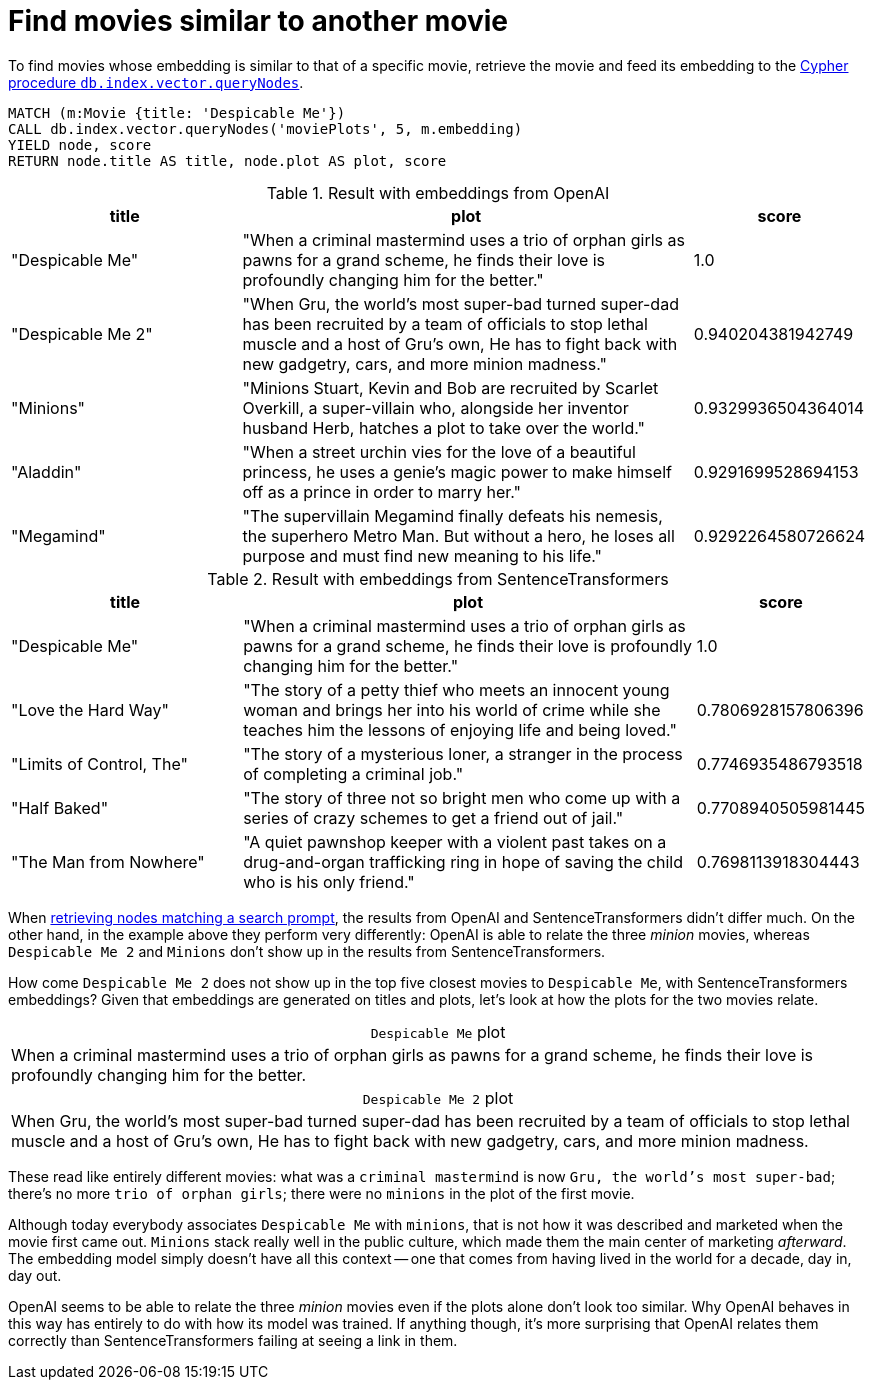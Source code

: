 = Find movies similar to another movie

To find movies whose embedding is similar to that of a specific movie, retrieve the movie and feed its embedding to the link:https://neo4j.com/docs/cypher-manual/current/indexes/semantic-indexes/vector-indexes/#query-vector-index[Cypher procedure `db.index.vector.queryNodes]`.

////
[source, cypher, test-setup]
----
MATCH (m:Movie WHERE m.plot IS NOT NULL)
WITH collect(m) AS movies,
     count(*) AS total,
     100 AS batchSize
UNWIND range(0, total, batchSize) AS batchStart
CALL {
    WITH movies, batchStart, batchSize
    WITH movies, batchStart, [movie IN movies[batchStart .. batchStart + batchSize] | movie.title || ': ' || movie.plot] AS batch
    CALL genai.vector.encodeBatch(batch, 'OpenAI', { token: $openaiToken }) YIELD index, vector
    CALL db.create.setNodeVectorProperty(movies[batchStart + index], 'embedding', vector)
} IN TRANSACTIONS OF 1 ROW
----
////

[source, cypher, test-result-skip]
----
MATCH (m:Movie {title: 'Despicable Me'})
CALL db.index.vector.queryNodes('moviePlots', 5, m.embedding)
YIELD node, score
RETURN node.title AS title, node.plot AS plot, score
----

.Result with embeddings from OpenAI
[role="queryresult", cols="2,4,1", options="header"]
|===
| title | plot | score

| "Despicable Me"
| "When a criminal mastermind uses a trio of orphan girls as pawns for a grand scheme, he finds their love is profoundly changing him for the better."
| 1.0

| "Despicable Me 2"
| "When Gru, the world's most super-bad turned super-dad has been recruited by a team of officials to stop lethal muscle and a host of Gru's own, He has to fight back with new gadgetry, cars, and more minion madness."
| 0.940204381942749

| "Minions"
| "Minions Stuart, Kevin and Bob are recruited by Scarlet Overkill, a super-villain who, alongside her inventor husband Herb, hatches a plot to take over the world."
| 0.9329936504364014

| "Aladdin"
| "When a street urchin vies for the love of a beautiful princess, he uses a genie's magic power to make himself off as a prince in order to marry her."
| 0.9291699528694153

| "Megamind"
| "The supervillain Megamind finally defeats his nemesis, the superhero Metro Man. But without a hero, he loses all purpose and must find new meaning to his life."
| 0.9292264580726624

|===

.Result with embeddings from SentenceTransformers
[role="queryresult", cols="2,4,1", options="header"]
|===
| title | plot | score

| "Despicable Me"
| "When a criminal mastermind uses a trio of orphan girls as pawns for a grand scheme, he finds their love is profoundly changing him for the better."
| 1.0

| "Love the Hard Way"
| "The story of a petty thief who meets an innocent young woman and brings her into his world of crime while she teaches him the lessons of enjoying life and being loved."
| 0.7806928157806396

| "Limits of Control, The"
| "The story of a mysterious loner, a stranger in the process of completing a criminal job."
| 0.7746935486793518

| "Half Baked"
| "The story of three not so bright men who come up with a series of crazy schemes to get a friend out of jail."
| 0.7708940505981445

| "The Man from Nowhere"
| "A quiet pawnshop keeper with a violent past takes on a drug-and-organ trafficking ring in hope of saving the child who is his only friend."
| 0.7698113918304443

|===

When xref:query/search-prompt.adoc[retrieving nodes matching a search prompt], the results from OpenAI and SentenceTransformers didn't differ much.
On the other hand, in the example above they perform very differently: OpenAI is able to relate the three _minion_ movies, whereas `Despicable Me 2` and `Minions` don't show up in the results from SentenceTransformers.

How come `Despicable Me 2` does not show up in the top five closest movies to `Despicable Me`, with SentenceTransformers embeddings?
Given that embeddings are generated on titles and plots, let's look at how the plots for the two movies relate.

.`Despicable Me` plot
[caption=""]
|===
|When a criminal mastermind uses a trio of orphan girls as pawns for a grand scheme, he finds their love is profoundly changing him for the better.
|===

.`Despicable Me 2` plot
[caption=""]
|===
|When Gru, the world's most super-bad turned super-dad has been recruited by a team of officials to stop lethal muscle and a host of Gru's own, He has to fight back with new gadgetry, cars, and more minion madness.
|===

These read like entirely different movies: what was a `criminal mastermind` is now `Gru, the world's most super-bad`; there's no more `trio of orphan girls`; there were no `minions` in the plot of the first movie.

Although today everybody associates `Despicable Me` with `minions`, that is not how it was described and marketed when the movie first came out.
`Minions` stack really well in the public culture, which made them the main center of marketing _afterward_.
The embedding model simply doesn't have all this context -- one that comes from having lived in the world for a decade, day in, day out.

OpenAI seems to be able to relate the three _minion_ movies even if the plots alone don't look too similar.
Why OpenAI behaves in this way has entirely to do with how its model was trained.
If anything though, it's more surprising that OpenAI relates them correctly than SentenceTransformers failing at seeing a link in them.
